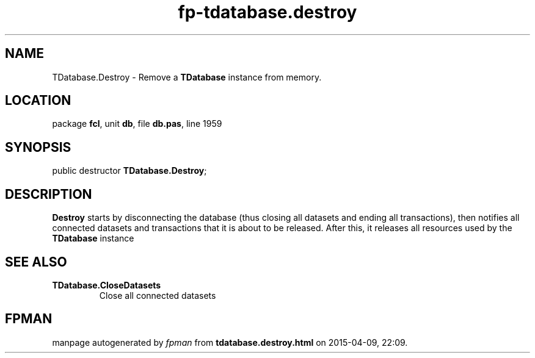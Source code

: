 .\" file autogenerated by fpman
.TH "fp-tdatabase.destroy" 3 "2014-03-14" "fpman" "Free Pascal Programmer's Manual"
.SH NAME
TDatabase.Destroy - Remove a \fBTDatabase\fR instance from memory.
.SH LOCATION
package \fBfcl\fR, unit \fBdb\fR, file \fBdb.pas\fR, line 1959
.SH SYNOPSIS
public destructor \fBTDatabase.Destroy\fR;
.SH DESCRIPTION
\fBDestroy\fR starts by disconnecting the database (thus closing all datasets and ending all transactions), then notifies all connected datasets and transactions that it is about to be released. After this, it releases all resources used by the \fBTDatabase\fR instance


.SH SEE ALSO
.TP
.B TDatabase.CloseDatasets
Close all connected datasets

.SH FPMAN
manpage autogenerated by \fIfpman\fR from \fBtdatabase.destroy.html\fR on 2015-04-09, 22:09.

